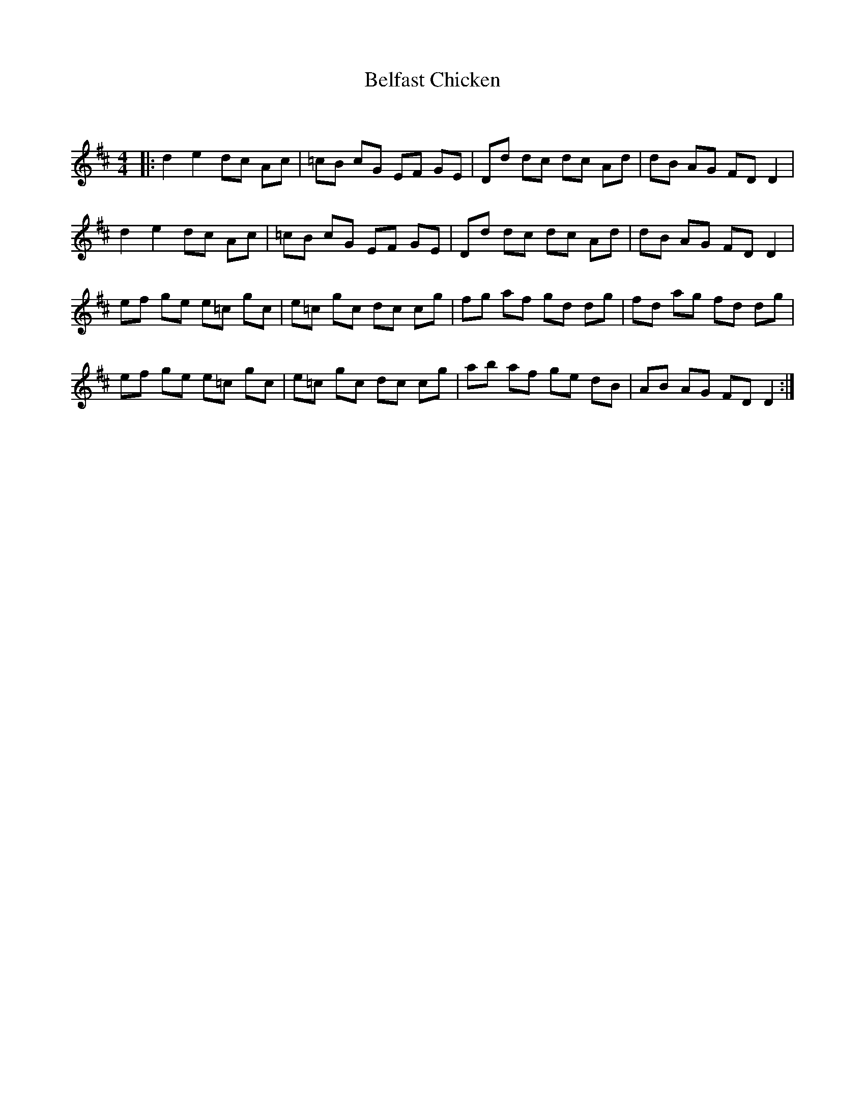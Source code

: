 X:1
T: Belfast Chicken
C:
R:Reel
Q:232
K:D
M:4/4
L:1/8
|:d2e2 dc Ac|=cB cG EF GE|Dd dc dc Ad|dB AG FDD2|
d2e2 dc Ac|=cB cG EF GE|Dd dc dc Ad|dB AG FDD2|
ef ge e=c gc|e=c gc dc cg|fg af gd dg|fd ag fd dg|
ef ge e=c gc|e=c gc dc cg|ab af ge dB|AB AG FDD2:|
